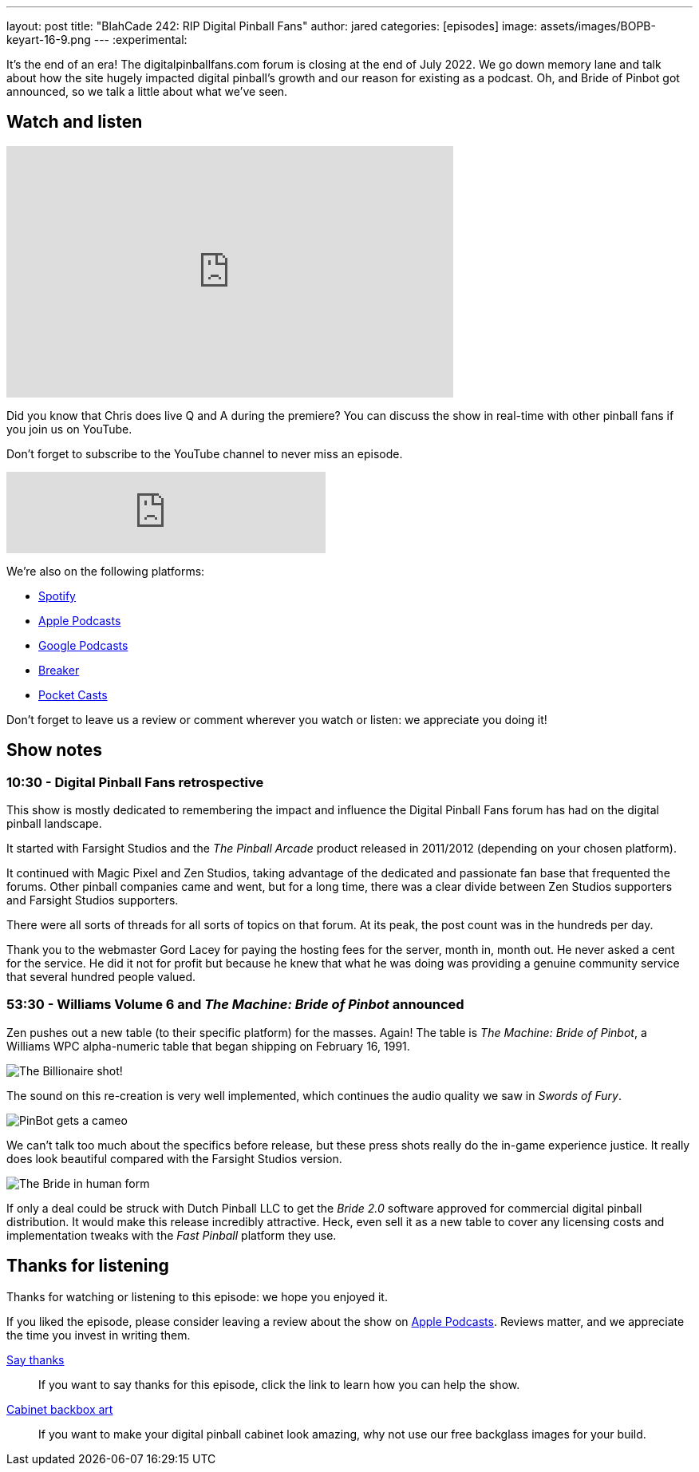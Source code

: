 ---
layout: post
title:  "BlahCade 242: RIP Digital Pinball Fans"
author: jared
categories: [episodes]
image: assets/images/BOPB-keyart-16-9.png
---
:experimental:

It's the end of an era! The digitalpinballfans.com forum is closing at the end of July 2022. 
We go down memory lane and talk about how the site hugely impacted digital pinball's growth and our reason for existing as a podcast. 
Oh, and Bride of Pinbot got announced, so we talk a little about what we've seen.

== Watch and listen

video::NB2PZnlGqXA[youtube, width=560, height=315]

Did you know that Chris does live Q and A during the premiere? 
You can discuss the show in real-time with other pinball fans if you join us on YouTube.

Don't forget to subscribe to the YouTube channel to never miss an episode.

++++
<iframe src="https://anchor.fm/blahcade-pinball-podcast/embed/episodes/RIP-Digital-Pinball-Fans-e1kj8h7" height="102px" width="400px" frameborder="0" scrolling="no"></iframe>
++++

We're also on the following platforms:

* https://open.spotify.com/show/0Kw9Ccr7adJdDsF4mBQqSu[Spotify]

* https://podcasts.apple.com/us/podcast/blahcade-podcast/id1039748922?uo=4[Apple Podcasts]

* https://podcasts.google.com/feed/aHR0cHM6Ly9zaG91dGVuZ2luZS5jb20vQmxhaENhZGVQb2RjYXN0LnhtbA?sa=X&ved=0CAMQ4aUDahgKEwjYtqi8sIX1AhUAAAAAHQAAAAAQlgI[Google Podcasts]

* https://www.breaker.audio/blahcade-podcast[Breaker]

* https://pca.st/jilmqg24[Pocket Casts]

Don't forget to leave us a review or comment wherever you watch or listen: we appreciate you doing it!

== Show notes

=== 10:30 - Digital Pinball Fans retrospective

This show is mostly dedicated to remembering the impact and influence the Digital Pinball Fans forum has had on the digital pinball landscape.

It started with Farsight Studios and the _The Pinball Arcade_ product released in 2011/2012 (depending on your chosen platform).

It continued with Magic Pixel and Zen Studios, taking advantage of the dedicated and passionate fan base that frequented the forums. 
Other pinball companies came and went, but for a long time, there was a clear divide between Zen Studios supporters and Farsight Studios supporters.

There were all sorts of threads for all sorts of topics on that forum.
At its peak, the post count was in the hundreds per day.

Thank you to the webmaster Gord Lacey for paying the hosting fees for the server, month in, month out. 
He never asked a cent for the service.
He did it not for profit but because he knew that what he was doing was providing a genuine community service that several hundred people valued.

=== 53:30 - Williams Volume 6 and _The Machine: Bride of Pinbot_ announced 

Zen pushes out a new table (to their specific platform) for the masses. Again!
The table is _The Machine: Bride of Pinbot_, a Williams WPC alpha-numeric table that began shipping on February 16, 1991.

image::WMS_Bride_of_Pinbot_Billioner_Award_LogoLegal.png[The Billionaire shot!]

The sound on this re-creation is very well implemented, which continues the audio quality we saw in _Swords of Fury_. 

image::WMS_Bride_of_Pinbot_Miniplayfield_LogoLegal.png[PinBot gets a cameo]

We can't talk too much about the specifics before release, but these press shots really do the in-game experience justice.
It really does look beautiful compared with the Farsight Studios version.

image::WMS_Bride_of_Pinbot_Face_3_LogoLegal.png[The Bride in human form]

If only a deal could be struck with Dutch Pinball LLC to get the _Bride 2.0_ software approved for commercial digital pinball distribution. 
It would make this release incredibly attractive.
Heck, even sell it as a new table to cover any licensing costs and implementation tweaks with the _Fast Pinball_ platform they use.

== Thanks for listening

Thanks for watching or listening to this episode: we hope you enjoyed it.

If you liked the episode, please consider leaving a review about the show on https://podcasts.apple.com/au/podcast/blahcade-podcast/id1039748922[Apple Podcasts^]. 
Reviews matter, and we appreciate the time you invest in writing them.

https://www.blahcadepinball.com/support-the-show.html[Say thanks^]:: If you want to say thanks for this episode, click the link to learn how you can help the show.

https://www.blahcadepinball.com/backglass.html[Cabinet backbox art^]:: If you want to make your digital pinball cabinet look amazing, why not use our free backglass images for your build.

